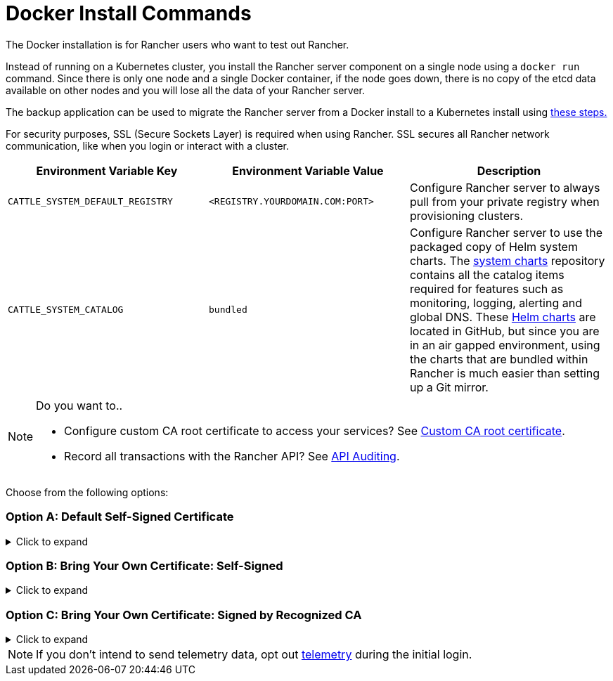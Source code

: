 = Docker Install Commands

The Docker installation is for Rancher users who want to test out Rancher.

Instead of running on a Kubernetes cluster, you install the Rancher server component on a single node using a `docker run` command. Since there is only one node and a single Docker container, if the node goes down, there is no copy of the etcd data available on other nodes and you will lose all the data of your Rancher server.

The backup application can be used to migrate the Rancher server from a Docker install to a Kubernetes install using xref:../../../../how-to-guides/new-user-guides/backup-restore-and-disaster-recovery/migrate-rancher-to-new-cluster.adoc[these steps.]

For security purposes, SSL (Secure Sockets Layer) is required when using Rancher. SSL secures all Rancher network communication, like when you login or interact with a cluster.

|===
| Environment Variable Key | Environment Variable Value | Description

| `CATTLE_SYSTEM_DEFAULT_REGISTRY`
| `<REGISTRY.YOURDOMAIN.COM:PORT>`
| Configure Rancher server to always pull from your private registry when provisioning clusters.

| `CATTLE_SYSTEM_CATALOG`
| `bundled`
| Configure Rancher server to use the packaged copy of Helm system charts. The https://github.com/rancher/system-charts[system charts] repository contains all the catalog items required for features such as monitoring, logging, alerting and global DNS. These https://github.com/rancher/system-charts[Helm charts] are located in GitHub, but since you are in an air gapped environment, using the charts that are bundled within Rancher is much easier than setting up a Git mirror.
|===

[NOTE]
.Do you want to..
====

* Configure custom CA root certificate to access your services? See xref:../../resources/custom-ca-root-certificates.adoc[Custom CA root certificate].
* Record all transactions with the Rancher API? See link:../../../../reference-guides/single-node-rancher-in-docker/advanced-options.adoc#api-audit-log[API Auditing].
====


Choose from the following options:

=== Option A: Default Self-Signed Certificate

.Click to expand
[%collapsible]
======
If you are installing Rancher in a development or testing environment where identity verification isn't a concern, install Rancher using the self-signed certificate that it generates. This installation option omits the hassle of generating a certificate yourself.

Log into your Linux host, and then run the installation command below. When entering the command, use the table below to replace each placeholder.

|===
| Placeholder | Description

| `<REGISTRY.YOURDOMAIN.COM:PORT>`
| Your private registry URL and port.

| `<RANCHER_VERSION_TAG>`
| The release tag of the xref:../../installation-references/helm-chart-options.adoc[Rancher version] that you want to install.
|===

Privileged access is link:./install-rancher-ha.adoc#privileged-access-for-rancher[required.]

----
docker run -d --restart=unless-stopped \
    -p 80:80 -p 443:443 \
    -e CATTLE_SYSTEM_DEFAULT_REGISTRY=<REGISTRY.YOURDOMAIN.COM:PORT> \ # Set a default private registry to be used in Rancher
    -e CATTLE_SYSTEM_CATALOG=bundled \ # Use the packaged Rancher system charts
    --privileged \
    <REGISTRY.YOURDOMAIN.COM:PORT>/rancher/rancher:<RANCHER_VERSION_TAG>
----

======

=== Option B: Bring Your Own Certificate: Self-Signed

.Click to expand
[%collapsible]
======
In development or testing environments where your team will access your Rancher server, create a self-signed certificate for use with your install so that your team can verify they're connecting to your instance of Rancher.

[NOTE]
.Prerequisites:
====

From a computer with an internet connection, create a self-signed certificate using https://www.openssl.org/[OpenSSL] or another method of your choice.

* The certificate files must be in PEM format.
* In your certificate file, include all intermediate certificates in the chain. Order your certificates with your certificate first, followed by the intermediates. For an example, see xref:../rancher-on-a-single-node-with-docker/certificate-troubleshooting.adoc[Certificate Troubleshooting.]
====


After creating your certificate, log into your Linux host, and then run the installation command below. When entering the command, use the table below to replace each placeholder. Use the `-v` flag and provide the path to your certificates to mount them in your container.

|===
| Placeholder | Description

| `<CERT_DIRECTORY>`
| The path to the directory containing your certificate files.

| `<FULL_CHAIN.pem>`
| The path to your full certificate chain.

| `<PRIVATE_KEY.pem>`
| The path to the private key for your certificate.

| `<CA_CERTS.pem>`
| The path to the certificate authority's certificate.

| `<REGISTRY.YOURDOMAIN.COM:PORT>`
| Your private registry URL and port.

| `<RANCHER_VERSION_TAG>`
| The release tag of the xref:../../installation-references/helm-chart-options.adoc[Rancher version] that you want to install.
|===

Privileged access is link:./install-rancher-ha.adoc#privileged-access-for-rancher[required.]

----
docker run -d --restart=unless-stopped \
    -p 80:80 -p 443:443 \
    -v /<CERT_DIRECTORY>/<FULL_CHAIN.pem>:/etc/rancher/ssl/cert.pem \
    -v /<CERT_DIRECTORY>/<PRIVATE_KEY.pem>:/etc/rancher/ssl/key.pem \
    -v /<CERT_DIRECTORY>/<CA_CERTS.pem>:/etc/rancher/ssl/cacerts.pem \
    -e CATTLE_SYSTEM_DEFAULT_REGISTRY=<REGISTRY.YOURDOMAIN.COM:PORT> \ # Set a default private registry to be used in Rancher
    -e CATTLE_SYSTEM_CATALOG=bundled \ # Use the packaged Rancher system charts
    --privileged \
    <REGISTRY.YOURDOMAIN.COM:PORT>/rancher/rancher:<RANCHER_VERSION_TAG>
----

======

=== Option C: Bring Your Own Certificate: Signed by Recognized CA

.Click to expand
[%collapsible]
======
In development or testing environments where you're exposing an app publicly, use a certificate signed by a recognized CA so that your user base doesn't encounter security warnings.

[NOTE]
.Prerequisite:
====

The certificate files must be in PEM format.
====


After obtaining your certificate, log into your Linux host, and then run the installation command below. When entering the command, use the table below to replace each placeholder. Because your certificate is signed by a recognized CA, mounting an additional CA certificate file is unnecessary.

|===
| Placeholder | Description

| `<CERT_DIRECTORY>`
| The path to the directory containing your certificate files.

| `<FULL_CHAIN.pem>`
| The path to your full certificate chain.

| `<PRIVATE_KEY.pem>`
| The path to the private key for your certificate.

| `<REGISTRY.YOURDOMAIN.COM:PORT>`
| Your private registry URL and port.

| `<RANCHER_VERSION_TAG>`
| The release tag of the xref:../../installation-references/helm-chart-options.adoc[Rancher version] that you want to install.
|===

[NOTE]
====

Use the `--no-cacerts` as argument to the container to disable the default CA certificate generated by Rancher.
====


Privileged access is link:./install-rancher-ha.adoc#privileged-access-for-rancher[required.]

----
docker run -d --restart=unless-stopped \
    -p 80:80 -p 443:443 \
    --no-cacerts \
    -v /<CERT_DIRECTORY>/<FULL_CHAIN.pem>:/etc/rancher/ssl/cert.pem \
    -v /<CERT_DIRECTORY>/<PRIVATE_KEY.pem>:/etc/rancher/ssl/key.pem \
    -e CATTLE_SYSTEM_DEFAULT_REGISTRY=<REGISTRY.YOURDOMAIN.COM:PORT> \ # Set a default private registry to be used in Rancher
    -e CATTLE_SYSTEM_CATALOG=bundled \ # Use the packaged Rancher system charts
    --privileged
    <REGISTRY.YOURDOMAIN.COM:PORT>/rancher/rancher:<RANCHER_VERSION_TAG>
----

======

[NOTE]
====

If you don't intend to send telemetry data, opt out xref:../../../../faq/telemetry.adoc[telemetry] during the initial login.
====

